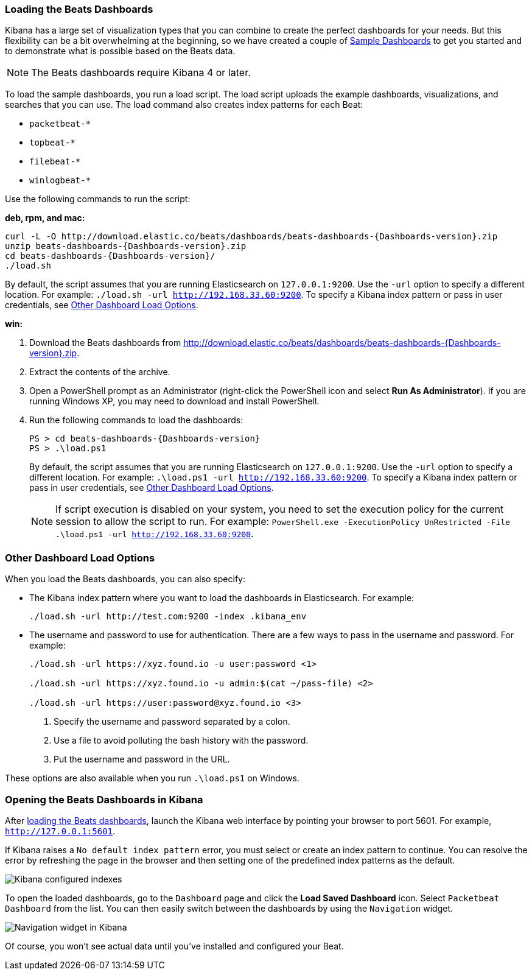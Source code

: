 [[load-kibana-dashboards]]
=== Loading the Beats Dashboards

Kibana has a large set of visualization types that you can combine to create
the perfect dashboards for your needs. But this flexibility can be a bit
overwhelming at the beginning, so we have created a couple of
https://github.com/cxfksword/beats-dashboards[Sample Dashboards] to get you
started and to demonstrate what is possible based on the Beats data.

NOTE: The Beats dashboards require Kibana 4 or later.

To load the sample dashboards, you run a load script. The load script
uploads the example dashboards, visualizations, and searches
that you can use. The load command also creates index patterns for each Beat:

   - `packetbeat-*`
   - `topbeat-*`
   - `filebeat-*`
   - `winlogbeat-*`

Use the following commands to run the script:

*deb, rpm, and mac:*

["source","sh",subs="attributes,callouts"]
----------------------------------------------------------------------
curl -L -O http://download.elastic.co/beats/dashboards/beats-dashboards-{Dashboards-version}.zip
unzip beats-dashboards-{Dashboards-version}.zip
cd beats-dashboards-{Dashboards-version}/
./load.sh
----------------------------------------------------------------------

By default, the script assumes that you are running Elasticsearch on `127.0.0.1:9200`. Use the `-url` option
to specify a different location. For example: `./load.sh -url http://192.168.33.60:9200`. To specify a Kibana index pattern or pass in user credentials, see <<dashboard-load-options>>.

*win:*

. Download the Beats dashboards from
http://download.elastic.co/beats/dashboards/beats-dashboards-{Dashboards-version}.zip.

. Extract the contents of the archive.

. Open a PowerShell prompt as an Administrator (right-click the PowerShell icon
and select *Run As Administrator*). If you are running Windows XP, you may need
to download and install PowerShell.

. Run the following commands to load the dashboards:
+
["source","sh",subs="attributes,callouts"]
----------------------------------------------------------------------
PS > cd beats-dashboards-{Dashboards-version}
PS > .\load.ps1
----------------------------------------------------------------------
+
By default, the script assumes that you are running Elasticsearch on `127.0.0.1:9200`. Use the `-url` option
to specify a different location. For example: `.\load.ps1 -url http://192.168.33.60:9200`. To specify a Kibana index pattern or pass in user credentials, see <<dashboard-load-options>>.
+
NOTE: If script execution is disabled on your system, you need to set the execution policy for the current session to allow the script to run. For example: `PowerShell.exe -ExecutionPolicy UnRestricted -File .\load.ps1 -url http://192.168.33.60:9200`.

[[dashboard-load-options]]
=== Other Dashboard Load Options
When you load the Beats dashboards, you can also specify:

* The Kibana index pattern where you want to load the dashboards in Elasticsearch. For example:
+
["source","sh",subs="attributes,callouts"]
----------------------------------------------------------------------
./load.sh -url http://test.com:9200 -index .kibana_env
----------------------------------------------------------------------

* The username and password to use for authentication. There are a few ways to pass in the username and password. For example:
+
["source","sh",subs="attributes,callouts"]
----------------------------------------------------------------------
./load.sh -url https://xyz.found.io -u user:password <1>

./load.sh -url https://xyz.found.io -u admin:$(cat ~/pass-file) <2>

./load.sh -url https://user:password@xyz.found.io <3>
----------------------------------------------------------------------
+
<1> Specify the username and password separated by a colon.
<2> Use a file to avoid polluting the bash history with the password.
<3> Put the username and password in the URL.

These options are also available when you run `.\load.ps1` on Windows.

[[view-kibana-dashboards]]
=== Opening the Beats Dashboards in Kibana

After <<load-kibana-dashboards,loading the Beats dashboards>>,
launch the Kibana web interface by pointing your browser
to port 5601. For example, `http://127.0.0.1:5601`.

If Kibana raises a `No default index pattern` error, you must select or create
an index pattern to continue. You can resolve the error by refreshing the page
in the browser and then setting one of the predefined index patterns as the default.

image:./images/kibana-created-indexes.png[Kibana configured indexes]

To open the loaded dashboards, go to the `Dashboard` page and click the
*Load Saved Dashboard* icon. Select `Packetbeat Dashboard` from the list.
You can then easily switch between the dashboards by using the `Navigation` widget.

image:./images/kibana-navigation-vis.png[Navigation widget in Kibana]

Of course, you won't see actual data until you've installed and
configured your Beat.